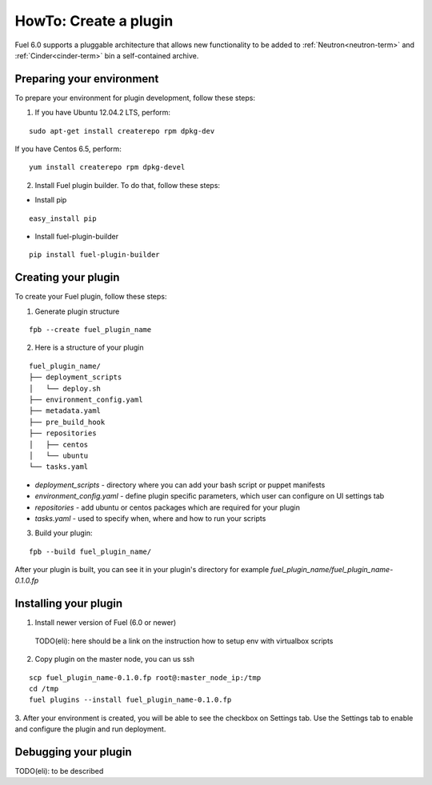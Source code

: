 .. _plugin-dev:

HowTo: Create a plugin
======================

Fuel 6.0 supports a pluggable architecture that allows new functionality to be added to
:ref:`Neutron<neutron-term>` and :ref:`Cinder<cinder-term>` bin a self-contained archive.

Preparing your environment
--------------------------

To prepare your environment for plugin development, follow these steps:

1.  If you have Ubuntu 12.04.2 LTS, perform:

::

        sudo apt-get install createrepo rpm dpkg-dev

If you have Centos 6.5, perform:

::


       yum install createrepo rpm dpkg-devel

2. Install Fuel plugin builder. To do that, follow these steps:

* Install pip

::

        easy_install pip


* Install fuel-plugin-builder

::

        pip install fuel-plugin-builder


Creating your plugin
--------------------

To create your Fuel plugin, follow these steps:

1. Generate plugin structure

::

        fpb --create fuel_plugin_name

2. Here is a structure of your plugin

::

        fuel_plugin_name/
        ├── deployment_scripts
        │   └── deploy.sh
        ├── environment_config.yaml
        ├── metadata.yaml
        ├── pre_build_hook
        ├── repositories
        │   ├── centos
        │   └── ubuntu
        └── tasks.yaml


* `deployment_scripts` - directory where you can add your bash script or puppet manifests

* `environment_config.yaml` - define plugin specific parameters, which user can configure on UI settings tab

* `repositories` - add ubuntu or centos packages which are required for your plugin

* `tasks.yaml` - used to specify when, where and how to run your scripts

3. Build your plugin:

::

       fpb --build fuel_plugin_name/

After your plugin is built, you can see it in your plugin's directory
for example `fuel_plugin_name/fuel_plugin_name-0.1.0.fp`

Installing your plugin
----------------------

1. Install newer version of Fuel (6.0 or newer)
  TODO(eli): here should be a link on the instruction
  how to setup env with virtualbox scripts
2. Copy plugin on the master node, you can us ssh

::

       scp fuel_plugin_name-0.1.0.fp root@:master_node_ip:/tmp
       cd /tmp
       fuel plugins --install fuel_plugin_name-0.1.0.fp

3. After your environment is created, you will be able to see the checkbox on Settings tab.
Use the Settings tab to enable and configure the plugin and run deployment.

Debugging your plugin
-------------------

TODO(eli): to be described
